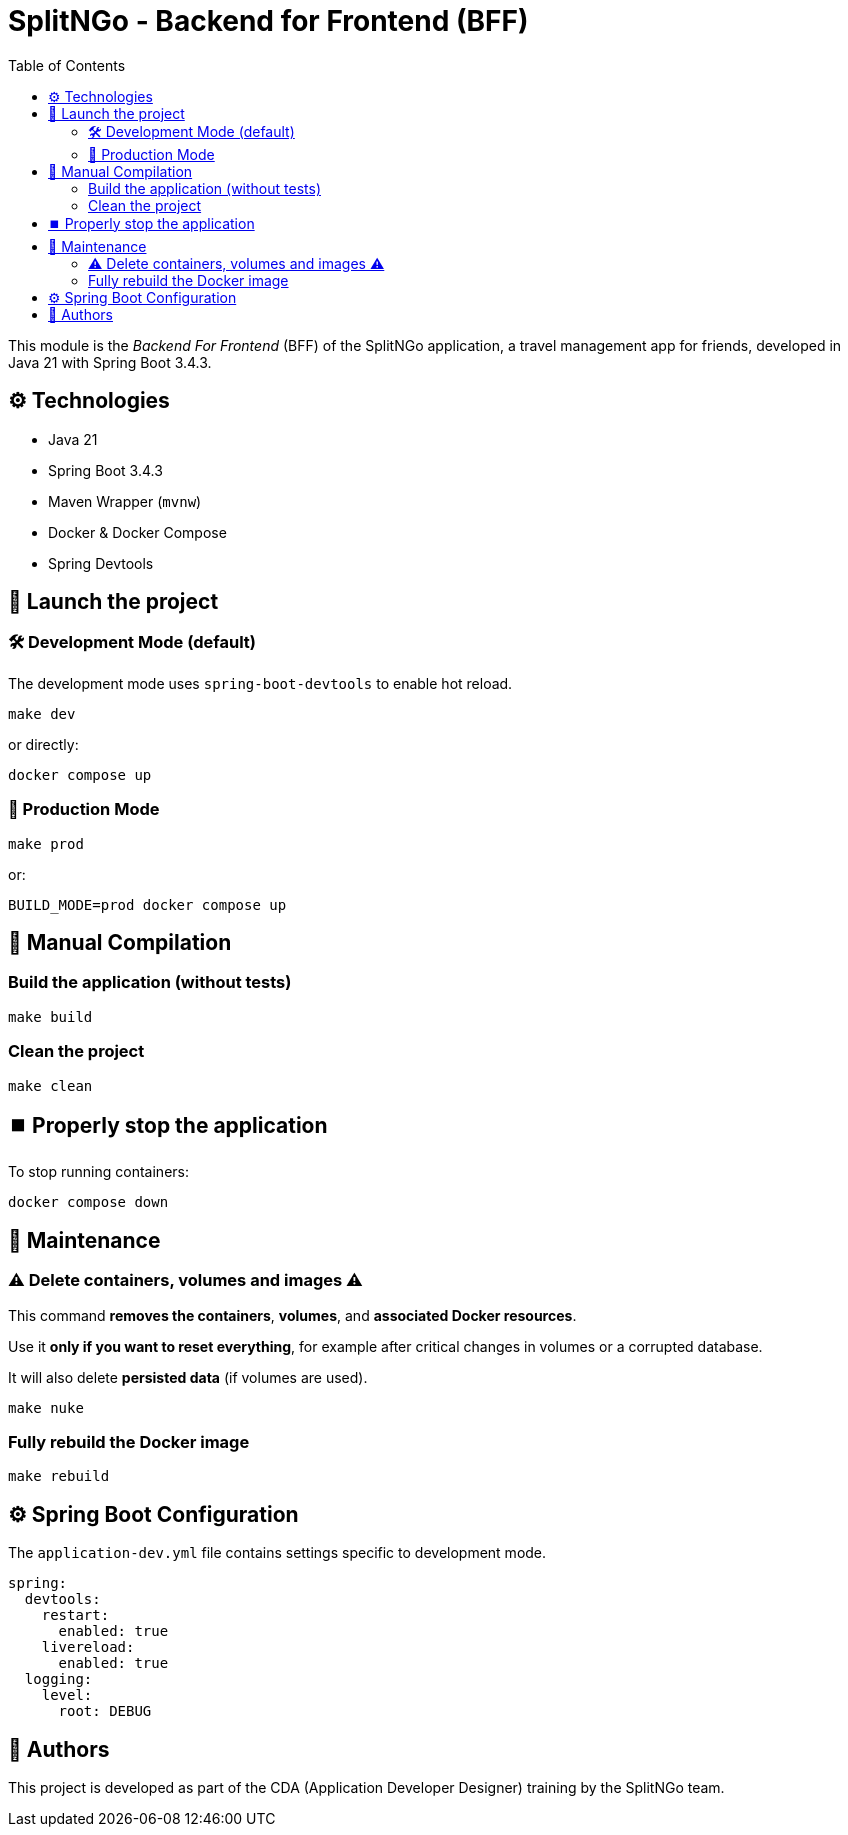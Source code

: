 = SplitNGo - Backend for Frontend (BFF)
:toc:
:toc-title: Table of Contents
:icons: font

This module is the _Backend For Frontend_ (BFF) of the SplitNGo application, a travel management app for friends, developed in Java 21 with Spring Boot 3.4.3.

== ⚙️ Technologies

- Java 21
- Spring Boot 3.4.3
- Maven Wrapper (`mvnw`)
- Docker & Docker Compose
- Spring Devtools

== 🚀 Launch the project

=== 🛠️ Development Mode (default)

The development mode uses `spring-boot-devtools` to enable hot reload.

[source,bash]
----
make dev
----

or directly:

[source,bash]
----
docker compose up
----

=== 🚢 Production Mode

[source,bash]
----
make prod
----

or:

[source,bash]
----
BUILD_MODE=prod docker compose up
----

== 🧪 Manual Compilation

=== Build the application (without tests)

[source,bash]
----
make build
----

=== Clean the project

[source,bash]
----
make clean
----

== ⏹️ Properly stop the application

To stop running containers:

[source,bash]
----
docker compose down
----

== 🧹 Maintenance

[WARNING]
=== ⚠️ Delete containers, volumes and images ⚠️
====
This command **removes the containers**, **volumes**, and **associated Docker resources**.

Use it **only if you want to reset everything**, for example after critical changes in volumes or a corrupted database.

It will also delete **persisted data** (if volumes are used).

[source,bash]
----
make nuke
----
====

=== Fully rebuild the Docker image

[source,bash]
----
make rebuild
----

== ⚙️ Spring Boot Configuration

The `application-dev.yml` file contains settings specific to development mode.

[source,yaml]
----
spring:
  devtools:
    restart:
      enabled: true
    livereload:
      enabled: true
  logging:
    level:
      root: DEBUG
----

== 👥 Authors

This project is developed as part of the CDA (Application Developer Designer) training by the SplitNGo team.
